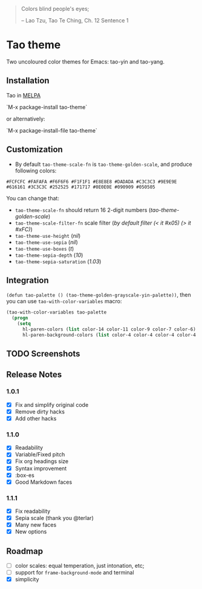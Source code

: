 #+BEGIN_QUOTE
 	Colors blind people's eyes;

         -- Lao Tzu, Tao Te Ching, Ch. 12	Sentence 1
#+END_QUOTE

* Tao theme

 Two uncoloured color themes for Emacs: tao-yin and tao-yang.

** Installation

Tao in [[https://melpa.org/#/tao-theme][MELPA]]

`M-x package-install tao-theme`

or alternatively:

`M-x package-install-file tao-theme`

** Customization

 - By default ~tao-theme-scale-fn~ is ~tao-theme-golden-scale~, and produce following colors:

#+BEGIN_EXAMPLE
 #FCFCFC #FAFAFA #F6F6F6 #F1F1F1 #E8E8E8 #DADADA #C3C3C3 #9E9E9E #616161 #3C3C3C #252525 #171717 #0E0E0E #090909 #050505
#+END_EXAMPLE

 You can change that: 

 - ~tao-theme-scale-fn~ should return 16 2-digit numbers (/tao-theme-golden-scale/)
 - ~tao-theme-scale-filter-fn~ scale filter (/by default filter (< it #x05) (> it #xFC)/)
 - ~tao-theme-use-height~ (/nil/)
 - ~tao-theme-use-sepia~ (/nil/)
 - ~tao-theme-use-boxes~ (/t/)
 - ~tao-theme-sepia-depth~ (/10/)
 - ~tao-theme-sepia-saturation~ (/1.03/)

** Integration 

~(defun tao-palette () (tao-theme-golden-grayscale-yin-palette))~, then you can use ~tao-with-color-variables~ macro:

#+BEGIN_SRC emacs-lisp 
(tao-with-color-variables tao-palette
  (progn
    (setq
      hl-paren-colors (list color-14 color-11 color-9 color-7 color-6)
      hl-paren-background-colors (list color-4 color-4 color-4 color-4 color-4))))
#+END_SRC

** TODO Screenshots

** Release Notes 
*** 1.0.1
  - [X] Fix and simplify original code
  - [X] Remove dirty hacks
  - [X] Add other hacks

*** 1.1.0
  - [X] Readability
  - [X] Variable/Fixed pitch
  - [X] Fix org headings size
  - [X] Syntax improvement
  - [X] :box-es
  - [X] Good Markdown faces

*** 1.1.1
  - [X] Fix readability
  - [X] Sepia scale (thank you @terlar)
  - [X] Many new faces
  - [X] New options

** Roadmap
  - [ ] color scales: equal temperation, just intonation, etc;
  - [ ] support for ~frame-background-mode~ and terminal
  - [X] simplicity
